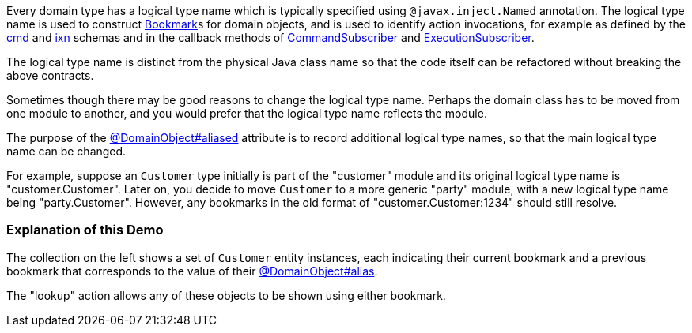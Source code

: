 :Notice: Licensed to the Apache Software Foundation (ASF) under one or more contributor license agreements. See the NOTICE file distributed with this work for additional information regarding copyright ownership. The ASF licenses this file to you under the Apache License, Version 2.0 (the "License"); you may not use this file except in compliance with the License. You may obtain a copy of the License at. http://www.apache.org/licenses/LICENSE-2.0 . Unless required by applicable law or agreed to in writing, software distributed under the License is distributed on an "AS IS" BASIS, WITHOUT WARRANTIES OR  CONDITIONS OF ANY KIND, either express or implied. See the License for the specific language governing permissions and limitations under the License.

Every domain type has a logical type name which is typically specified using `@javax.inject.Named` annotation.
The logical type name is used to construct https://causeway.apache.org/refguide/2.0.0-SNAPSHOT/applib/index/services/bookmark/Bookmark.html[Bookmark]s for domain objects, and is used to identify action invocations, for example as defined by the https://causeway.apache.org/refguide/2.0.0-SNAPSHOT/schema/cmd.html[cmd] and https://causeway.apache.org/refguide/2.0.0-SNAPSHOT/schema/ixn.html[ixn] schemas and in the callback methods of https://causeway.apache.org/refguide/2.0.0-SNAPSHOT/applib/index/services/publishing/spi/CommandSubscriber.html[CommandSubscriber] and https://causeway.apache.org/refguide/2.0.0-SNAPSHOT/applib/index/services/publishing/spi/ExecutionSubscriber.html[ExecutionSubscriber].

The logical type name is distinct from the physical Java class name so that the code itself can be refactored without breaking the above contracts.

Sometimes though there may be good reasons to change the logical type name.
Perhaps the domain class has to be moved from one module to another, and you would prefer that the logical type name reflects the module.

The purpose of the link:https://causeway.apache.org/refguide/2.0.0-SNAPSHOT/applib/index/annotation/DomainObject.html#aliased[@DomainObject#aliased] attribute is to record additional logical type names, so that the main logical type name can be changed.

For example, suppose an `Customer` type initially is part of the "customer" module and its original logical type name is "customer.Customer".
Later on, you decide to move `Customer` to a more generic "party" module, with a new logical type name being "party.Customer".
However, any bookmarks in the old format of "customer.Customer:1234" should still resolve.

=== Explanation of this Demo

The collection on the left shows a set of `Customer` entity instances, each indicating their current bookmark and a previous bookmark that corresponds to the value of their link:https://causeway.apache.org/refguide/2.0.0-SNAPSHOT/applib/index/annotation/DomainObject.html#aliased[@DomainObject#alias].

The "lookup" action allows any of these objects to be shown using either bookmark.


